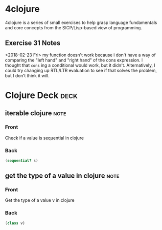 * 4clojure 
  :PROPERTIES:
  :ID:       83043198-98aa-41d0-b70c-92021336767c
  :END:

4clojure is a series of small exercises to help grasp language fundamentals and core concepts from the SICP/Lisp-based view of programming.
** Exercise 31 Notes
<2018-02-23 Fri>
my function doesn't work because i don't have a way of comparing the "left hand" and "right hand" of the cons expression. I thought that ~cons~ ing a conditional would work, but it didn't. Alternatively, I could try changing up RTL/LTR evaluation to see if that solves the problem, but I don't think it will.
* Clojure Deck :deck:
** iterable clojure                                                    :note:
   :PROPERTIES: 
   :ANKI_NOTE_TYPE: Basic
   :ANKI_NOTE_ID: 1517330487212
   :END: 
*** Front
Check if a value is sequential in clojure
*** Back
#+begin_src clojure
(sequential? s)
#+end_src 
** get the type of a value in clojure :note:
:PROPERTIES:
:ANKI_NOTE_TYPE: Basic
:END:

*** Front

Get the type of a value v in clojure

*** Back
#+begin_src clojure
(class v)
#+end_src
